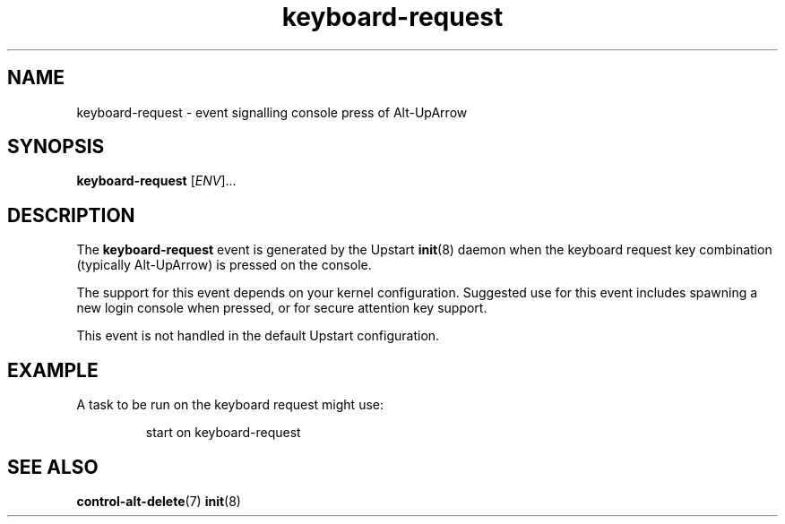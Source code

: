 .TH keyboard-request 7 2009-07-09 "Upstart"
.\"
.SH NAME
keyboard-request \- event signalling console press of Alt-UpArrow
.\"
.SH SYNOPSIS
.B keyboard-request
.RI [ ENV ]...
.\"
.SH DESCRIPTION
The
.B keyboard-request
event is generated by the Upstart
.BR init (8)
daemon when the keyboard request key combination (typically Alt-UpArrow)
is pressed on the console.

The support for this event depends on your kernel configuration.  Suggested
use for this event includes spawning a new login console when pressed, or
for secure attention key support.

This event is not handled in the default Upstart configuration.
.\"
.SH EXAMPLE
A task to be run on the keyboard request might use:

.RS
.nf
start on keyboard-request
.fi
.RE
.\"
.SH SEE ALSO
.BR control-alt-delete (7)
.BR init (8)
